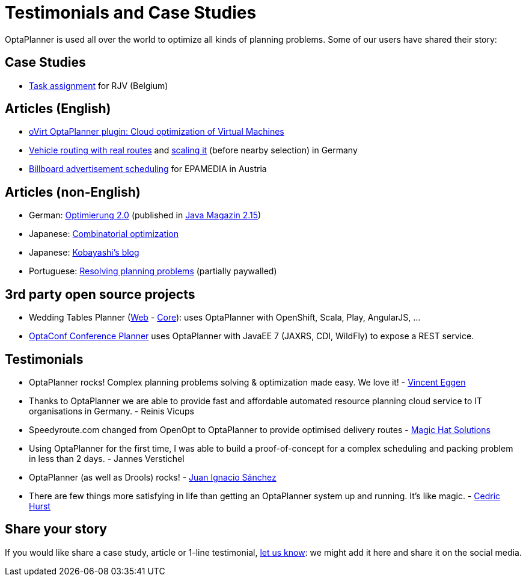 = Testimonials and Case Studies
:awestruct-layout: normalBase
:showtitle:

OptaPlanner is used all over the world to optimize all kinds of planning problems.
Some of our users have shared their story:

== Case Studies

* link:caseStudies/OptaPlannerCaseStudy_RJV_2013-06-14.pdf[Task assignment] for RJV (Belgium)

== Articles (English)

* http://community.redhat.com/blog/2014/11/smart-vm-scheduling-in-ovirt-clusters/[oVirt OptaPlanner plugin: Cloud optimization of Virtual Machines]

* http://www.viaboxxsystems.de/vehicle-routing-optaplanner[Vehicle routing with real routes]
and http://www.viaboxxsystems.de/scaling-vehicle-routing-problem[scaling it] (before nearby selection) in Germany

* http://java.dzone.com/articles/drools-planner-billboard[Billboard advertisement scheduling] for EPAMEDIA in Austria

== Articles (non-English)

* German: http://jaxenter.de/artikel/jboss-optaplanner-optimierung-2-0-176855[Optimierung 2.0] (published in https://jaxenter.de/Java-Magazin-215-178070[Java Magazin 2.15])

* Japanese: http://www.ogis-ri.co.jp/otc/hiroba/technical/optaplanner[Combinatorial optimization]

* Japanese: http://d.hatena.ne.jp/tokobayashi/searchdiary?word=%5BOptaPlanner%5D[Kobayashi's blog]

* Portuguese: http://www.devmedia.com.br/red-hat-resolvendo-problemas-de-planejamento-com-optaplanner-parte-1/31981[Resolving planning problems] (partially paywalled)

== 3rd party open source projects

* Wedding Tables Planner (https://github.com/juanignaciosl/wedding-tables-planner-web[Web] - https://github.com/juanignaciosl/wedding-tables-planner[Core]): uses OptaPlanner with OpenShift, Scala, Play, AngularJS, ...

* https://github.com/ge0ffrey/optaconf[OptaConf Conference Planner] uses OptaPlanner with JavaEE 7 (JAXRS, CDI, WildFly) to expose a REST service.

== Testimonials

* OptaPlanner rocks! Complex planning problems solving & optimization made easy. We love it! - https://twitter.com/veggen/status/185712254036094976[Vincent Eggen]

* Thanks to OptaPlanner we are able to provide fast and affordable automated resource planning cloud service to IT organisations in Germany. - Reinis Vicups

* Speedyroute.com changed from OpenOpt to OptaPlanner to provide optimised delivery routes - https://twitter.com/magic_hat_ltd/status/460154384463441923[Magic Hat Solutions]

* Using OptaPlanner for the first time, I was able to build a proof-of-concept for a complex scheduling and packing problem in less than 2 days. - Jannes Verstichel

* OptaPlanner (as well as Drools) rocks! - https://twitter.com/juanignaciosl/status/471581556218544128[Juan Ignacio Sánchez]

* There are few things more satisfying in life than getting an OptaPlanner system up and running. It's like magic. - https://twitter.com/divideby0/status/522952030932189185[Cedric Hurst]

== Share your story

If you would like share a case study, article or 1-line testimonial, link:../community/socialMedia.html[let us know]:
we might add it here and share it on the social media.
